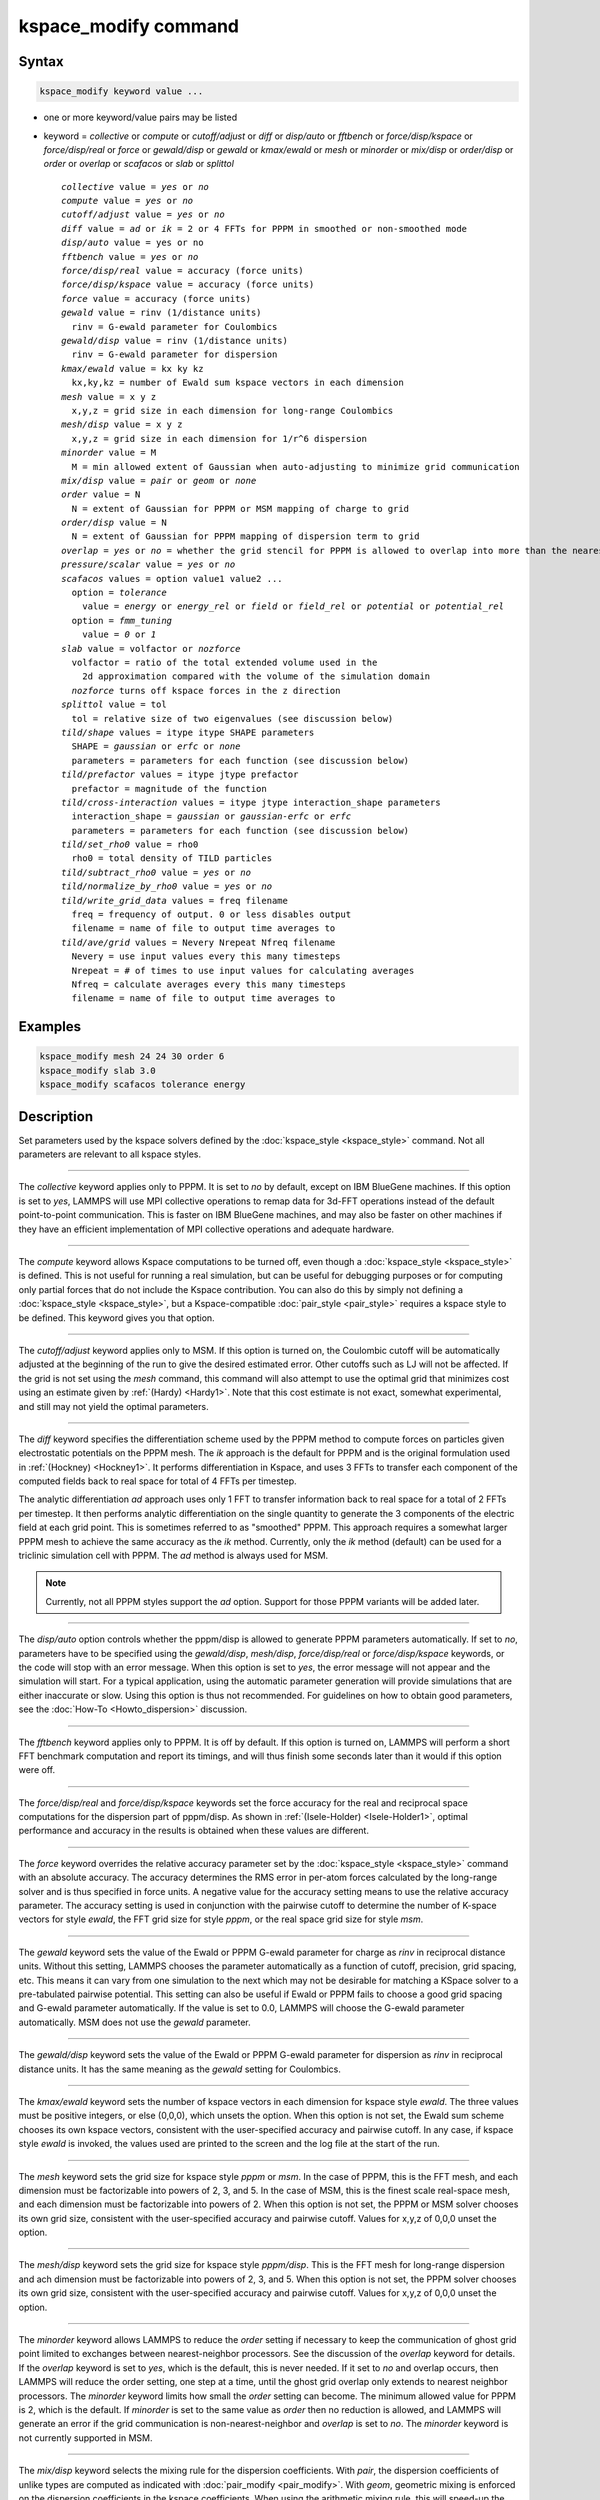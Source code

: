 .. index:: kspace_modify

kspace_modify command
=====================

Syntax
""""""

.. code-block:: LAMMPS

   kspace_modify keyword value ...

* one or more keyword/value pairs may be listed
* keyword = *collective* or *compute* or *cutoff/adjust* or *diff* or *disp/auto* or *fftbench* or *force/disp/kspace* or *force/disp/real* or *force* or *gewald/disp* or *gewald* or *kmax/ewald* or *mesh* or *minorder* or *mix/disp* or *order/disp* or *order* or *overlap* or *scafacos* or *slab* or *splittol*

  .. parsed-literal::

       *collective* value = *yes* or *no*
       *compute* value = *yes* or *no*
       *cutoff/adjust* value = *yes* or *no*
       *diff* value = *ad* or *ik* = 2 or 4 FFTs for PPPM in smoothed or non-smoothed mode
       *disp/auto* value = yes or no
       *fftbench* value = *yes* or *no*
       *force/disp/real* value = accuracy (force units)
       *force/disp/kspace* value = accuracy (force units)
       *force* value = accuracy (force units)
       *gewald* value = rinv (1/distance units)
         rinv = G-ewald parameter for Coulombics
       *gewald/disp* value = rinv (1/distance units)
         rinv = G-ewald parameter for dispersion
       *kmax/ewald* value = kx ky kz
         kx,ky,kz = number of Ewald sum kspace vectors in each dimension
       *mesh* value = x y z
         x,y,z = grid size in each dimension for long-range Coulombics
       *mesh/disp* value = x y z
         x,y,z = grid size in each dimension for 1/r\^6 dispersion
       *minorder* value = M
         M = min allowed extent of Gaussian when auto-adjusting to minimize grid communication
       *mix/disp* value = *pair* or *geom* or *none*
       *order* value = N
         N = extent of Gaussian for PPPM or MSM mapping of charge to grid
       *order/disp* value = N
         N = extent of Gaussian for PPPM mapping of dispersion term to grid
       *overlap* = *yes* or *no* = whether the grid stencil for PPPM is allowed to overlap into more than the nearest-neighbor processor
       *pressure/scalar* value = *yes* or *no*
       *scafacos* values = option value1 value2 ...
         option = *tolerance*
           value = *energy* or *energy_rel* or *field* or *field_rel* or *potential* or *potential_rel*
         option = *fmm_tuning*
           value = *0* or *1*
       *slab* value = volfactor or *nozforce*
         volfactor = ratio of the total extended volume used in the
           2d approximation compared with the volume of the simulation domain
         *nozforce* turns off kspace forces in the z direction
       *splittol* value = tol
         tol = relative size of two eigenvalues (see discussion below)
       *tild/shape* values = itype itype SHAPE parameters
         SHAPE = *gaussian* or *erfc* or *none*
         parameters = parameters for each function (see discussion below)
       *tild/prefactor* values = itype jtype prefactor
         prefactor = magnitude of the function 
       *tild/cross-interaction* values = itype jtype interaction_shape parameters
         interaction_shape = *gaussian* or *gaussian-erfc* or *erfc*
         parameters = parameters for each function (see discussion below)
       *tild/set_rho0* value = rho0
         rho0 = total density of TILD particles
       *tild/subtract_rho0* value = *yes* or *no*
       *tild/normalize_by_rho0* value = *yes* or *no*
       *tild/write_grid_data* values = freq filename
         freq = frequency of output. 0 or less disables output
         filename = name of file to output time averages to
       *tild/ave/grid* values = Nevery Nrepeat Nfreq filename 
         Nevery = use input values every this many timesteps
         Nrepeat = # of times to use input values for calculating averages
         Nfreq = calculate averages every this many timesteps
         filename = name of file to output time averages to

       

Examples
""""""""

.. code-block:: LAMMPS

   kspace_modify mesh 24 24 30 order 6
   kspace_modify slab 3.0
   kspace_modify scafacos tolerance energy

Description
"""""""""""

Set parameters used by the kspace solvers defined by the
:doc:`kspace_style <kspace_style>` command.  Not all parameters are
relevant to all kspace styles.

----------

The *collective* keyword applies only to PPPM.  It is set to *no* by
default, except on IBM BlueGene machines.  If this option is set to
*yes*, LAMMPS will use MPI collective operations to remap data for
3d-FFT operations instead of the default point-to-point communication.
This is faster on IBM BlueGene machines, and may also be faster on
other machines if they have an efficient implementation of MPI
collective operations and adequate hardware.

----------

The *compute* keyword allows Kspace computations to be turned off,
even though a :doc:`kspace_style <kspace_style>` is defined.  This is
not useful for running a real simulation, but can be useful for
debugging purposes or for computing only partial forces that do not
include the Kspace contribution.  You can also do this by simply not
defining a :doc:`kspace_style <kspace_style>`, but a Kspace-compatible
:doc:`pair_style <pair_style>` requires a kspace style to be defined.
This keyword gives you that option.

----------

The *cutoff/adjust* keyword applies only to MSM. If this option is
turned on, the Coulombic cutoff will be automatically adjusted at the
beginning of the run to give the desired estimated error. Other
cutoffs such as LJ will not be affected. If the grid is not set using
the *mesh* command, this command will also attempt to use the optimal
grid that minimizes cost using an estimate given by
:ref:`(Hardy) <Hardy1>`. Note that this cost estimate is not exact, somewhat
experimental, and still may not yield the optimal parameters.

----------

The *diff* keyword specifies the differentiation scheme used by the
PPPM method to compute forces on particles given electrostatic
potentials on the PPPM mesh.  The *ik* approach is the default for
PPPM and is the original formulation used in :ref:`(Hockney) <Hockney1>`.  It
performs differentiation in Kspace, and uses 3 FFTs to transfer each
component of the computed fields back to real space for total of 4
FFTs per timestep.

The analytic differentiation *ad* approach uses only 1 FFT to transfer
information back to real space for a total of 2 FFTs per timestep.  It
then performs analytic differentiation on the single quantity to
generate the 3 components of the electric field at each grid point.
This is sometimes referred to as "smoothed" PPPM.  This approach
requires a somewhat larger PPPM mesh to achieve the same accuracy as
the *ik* method. Currently, only the *ik* method (default) can be
used for a triclinic simulation cell with PPPM. The *ad* method is
always used for MSM.

.. note::

   Currently, not all PPPM styles support the *ad* option.  Support
   for those PPPM variants will be added later.

----------

The *disp/auto* option controls whether the pppm/disp is allowed to
generate PPPM parameters automatically. If set to *no*, parameters have
to be specified using the *gewald/disp*, *mesh/disp*,
*force/disp/real* or *force/disp/kspace* keywords, or
the code will stop with an error message. When this option is set to
*yes*, the error message will not appear and the simulation will start.
For a typical application, using the automatic parameter generation
will provide simulations that are either inaccurate or slow. Using this
option is thus not recommended. For guidelines on how to obtain good
parameters, see the :doc:`How-To <Howto_dispersion>` discussion.

----------

The *fftbench* keyword applies only to PPPM. It is off by default. If
this option is turned on, LAMMPS will perform a short FFT benchmark
computation and report its timings, and will thus finish some seconds
later than it would if this option were off.

----------

The *force/disp/real* and *force/disp/kspace* keywords set the force
accuracy for the real and reciprocal space computations for the dispersion
part of pppm/disp. As shown in :ref:`(Isele-Holder) <Isele-Holder1>`,
optimal performance and accuracy in the results is obtained when these
values are different.

----------

The *force* keyword overrides the relative accuracy parameter set by
the :doc:`kspace_style <kspace_style>` command with an absolute
accuracy.  The accuracy determines the RMS error in per-atom forces
calculated by the long-range solver and is thus specified in force
units.  A negative value for the accuracy setting means to use the
relative accuracy parameter.  The accuracy setting is used in
conjunction with the pairwise cutoff to determine the number of
K-space vectors for style *ewald*, the FFT grid size for style
*pppm*, or the real space grid size for style *msm*\ .

----------

The *gewald* keyword sets the value of the Ewald or PPPM G-ewald
parameter for charge as *rinv* in reciprocal distance units.  Without
this setting, LAMMPS chooses the parameter automatically as a function
of cutoff, precision, grid spacing, etc.  This means it can vary from
one simulation to the next which may not be desirable for matching a
KSpace solver to a pre-tabulated pairwise potential.  This setting can
also be useful if Ewald or PPPM fails to choose a good grid spacing
and G-ewald parameter automatically.  If the value is set to 0.0,
LAMMPS will choose the G-ewald parameter automatically.  MSM does not
use the *gewald* parameter.

----------

The *gewald/disp* keyword sets the value of the Ewald or PPPM G-ewald
parameter for dispersion as *rinv* in reciprocal distance units.  It
has the same meaning as the *gewald* setting for Coulombics.

----------

The *kmax/ewald* keyword sets the number of kspace vectors in each
dimension for kspace style *ewald*\ .  The three values must be positive
integers, or else (0,0,0), which unsets the option.  When this option
is not set, the Ewald sum scheme chooses its own kspace vectors,
consistent with the user-specified accuracy and pairwise cutoff. In
any case, if kspace style *ewald* is invoked, the values used are
printed to the screen and the log file at the start of the run.

----------

The *mesh* keyword sets the grid size for kspace style *pppm* or
*msm*\ .  In the case of PPPM, this is the FFT mesh, and each dimension
must be factorizable into powers of 2, 3, and 5.  In the case of MSM,
this is the finest scale real-space mesh, and each dimension must be
factorizable into powers of 2.  When this option is not set, the PPPM
or MSM solver chooses its own grid size, consistent with the
user-specified accuracy and pairwise cutoff.  Values for x,y,z of
0,0,0 unset the option.

----------

The *mesh/disp* keyword sets the grid size for kspace style
*pppm/disp*\ .  This is the FFT mesh for long-range dispersion and ach
dimension must be factorizable into powers of 2, 3, and 5.  When this
option is not set, the PPPM solver chooses its own grid size,
consistent with the user-specified accuracy and pairwise cutoff.
Values for x,y,z of 0,0,0 unset the option.

----------

The *minorder* keyword allows LAMMPS to reduce the *order* setting if
necessary to keep the communication of ghost grid point limited to
exchanges between nearest-neighbor processors.  See the discussion of
the *overlap* keyword for details.  If the *overlap* keyword is set to
*yes*, which is the default, this is never needed.  If it set to *no*
and overlap occurs, then LAMMPS will reduce the order setting, one
step at a time, until the ghost grid overlap only extends to nearest
neighbor processors.  The *minorder* keyword limits how small the
*order* setting can become.  The minimum allowed value for PPPM is 2,
which is the default.  If *minorder* is set to the same value as
*order* then no reduction is allowed, and LAMMPS will generate an
error if the grid communication is non-nearest-neighbor and *overlap*
is set to *no*\ . The *minorder* keyword is not currently supported in
MSM.

----------

The *mix/disp* keyword selects the mixing rule for the dispersion
coefficients.  With *pair*, the dispersion coefficients of unlike
types are computed as indicated with :doc:`pair_modify <pair_modify>`.
With *geom*, geometric mixing is enforced on the dispersion
coefficients in the kspace coefficients. When using the arithmetic
mixing rule, this will speed-up the simulations but introduces some
error in the force computations, as shown in :ref:`(Wennberg) <Wennberg>`.
With *none*, it is assumed that no mixing rule is
applicable. Splitting of the dispersion coefficients will be performed
as described in :ref:`(Isele-Holder) <Isele-Holder1>`.

This splitting can be influenced with the *splittol* keywords.  Only
the eigenvalues that are larger than tol compared to the largest
eigenvalues are included. Using this keywords the original matrix of
dispersion coefficients is approximated. This leads to faster
computations, but the accuracy in the reciprocal space computations of
the dispersion part is decreased.

----------

The *order* keyword determines how many grid spacings an atom's charge
extends when it is mapped to the grid in kspace style *pppm* or *msm*\ .
The default for this parameter is 5 for PPPM and 8 for MSM, which
means each charge spans 5 or 8 grid cells in each dimension,
respectively.  For the LAMMPS implementation of MSM, the order can
range from 4 to 10 and must be even. For PPPM, the minimum allowed
setting is 2 and the maximum allowed setting is 7.  The larger the
value of this parameter, the smaller that LAMMPS will set the grid
size, to achieve the requested accuracy.  Conversely, the smaller the
order value, the larger the grid size will be.  Note that there is an
inherent trade-off involved: a small grid will lower the cost of FFTs
or MSM direct sum, but a larger order parameter will increase the cost
of interpolating charge/fields to/from the grid.

The PPPM order parameter may be reset by LAMMPS when it sets up the
FFT grid if the implied grid stencil extends beyond the grid cells
owned by neighboring processors.  Typically this will only occur when
small problems are run on large numbers of processors.  A warning will
be generated indicating the order parameter is being reduced to allow
LAMMPS to run the problem. Automatic adjustment of the order parameter
is not supported in MSM.

----------

The *order/disp* keyword determines how many grid spacings an atom's
dispersion term extends when it is mapped to the grid in kspace style
*pppm/disp*\ .  It has the same meaning as the *order* setting for
Coulombics.

----------

The *overlap* keyword can be used in conjunction with the *minorder*
keyword with the PPPM styles to adjust the amount of communication
that occurs when values on the FFT grid are exchanged between
processors.  This communication is distinct from the communication
inherent in the parallel FFTs themselves, and is required because
processors interpolate charge and field values using grid point values
owned by neighboring processors (i.e. ghost point communication).  If
the *overlap* keyword is set to *yes* then this communication is
allowed to extend beyond nearest-neighbor processors, e.g. when using
lots of processors on a small problem.  If it is set to *no* then the
communication will be limited to nearest-neighbor processors and the
*order* setting will be reduced if necessary, as explained by the
*minorder* keyword discussion. The *overlap* keyword is always set to
*yes* in MSM.

----------

The *pressure/scalar* keyword applies only to MSM. If this option is
turned on, only the scalar pressure (i.e. (Pxx + Pyy + Pzz)/3.0) will
be computed, which can be used, for example, to run an isotropic barostat.
Computing the full pressure tensor with MSM is expensive, and this option
provides a faster alternative. The scalar pressure is computed using a
relationship between the Coulombic energy and pressure :ref:`(Hummer) <Hummer>`
instead of using the virial equation. This option cannot be used to access
individual components of the pressure tensor, to compute per-atom virial,
or with suffix kspace/pair styles of MSM, like OMP or GPU.

----------

The *scafacos* keyword is used for settings that are passed to the
ScaFaCoS library when using :doc:`kspace_style scafacos <kspace_style>`.

The *tolerance* option affects how the *accuracy* specified with the
:doc:`kspace_style <kspace_style>` command is interpreted by ScaFaCoS.
The following values may be used:

* energy = absolute accuracy in total Coulombic energy
* energy_rel = relative accuracy in total Coulombic energy
* potential = absolute accuracy in total Coulombic potential
* potential_rel = relative accuracy in total Coulombic potential
* field = absolute accuracy in electric field
* field_rel = relative accuracy in electric field

The values with suffix _rel indicate the tolerance is a relative
tolerance; the other values impose an absolute tolerance on the given
quantity. Absolute tolerance in this case means, that for a given
quantity q and a given absolute tolerance of t_a the result should
be between q-t_a and q+t_a. For a relative tolerance t_r the relative
error should not be greater than t_r, i.e. abs(1 - (result/q)) < t_r.
As a consequence of this, the tolerance type should be checked, when
performing computations with a high absolute field / energy. E.g.
if the total energy in the system is 1000000.0 an absolute tolerance
of 1e-3 would mean that the result has to be between 999999.999 and
1000000.001, which would be equivalent to a relative tolerance of
1e-9.

The energy and energy_rel values, set a tolerance based on the total
Coulombic energy of the system.  The potential and potential_rel set a
tolerance based on the per-atom Coulombic energy.  The field and
field_rel tolerance types set a tolerance based on the electric field
values computed by ScaFaCoS.  Since per-atom forces are derived from
the per-atom electric field, this effectively sets a tolerance on the
forces, similar to other LAMMPS KSpace styles, as explained on the
:doc:`kspace_style <kspace_style>` doc page.

Note that not all ScaFaCoS solvers support all tolerance types.
These are the allowed values for each method:

* fmm = energy and energy_rel
* p2nfft = field (1d-,2d-,3d-periodic systems) or potential (0d-periodic)
* p3m = field
* ewald = field
* direct = has no tolerance tuning

If the tolerance type is not changed, the default values for the
tolerance type are the first values in the above list, e.g. energy
is the default tolerance type for the fmm solver.

The *fmm_tuning* option is only relevant when using the FMM method.
It activates (value=1) or deactivates (value=0) an internal tuning
mechanism for the FMM solver.  The tuning operation runs sequentially
and can be very time-consuming.  Usually it is not needed for systems
with a homogeneous charge distribution. The default for this option is
therefore *0*\ . The FMM internal tuning is performed once, when the
solver is set up.

----------

The *slab* keyword allows an Ewald or PPPM solver to be used for a
systems that are periodic in x,y but non-periodic in z - a
:doc:`boundary <boundary>` setting of "boundary p p f".  This is done by
treating the system as if it were periodic in z, but inserting empty
volume between atom slabs and removing dipole inter-slab interactions
so that slab-slab interactions are effectively turned off.  The
volfactor value sets the ratio of the extended dimension in z divided
by the actual dimension in z.  The recommended value is 3.0.  A larger
value is inefficient; a smaller value introduces unwanted slab-slab
interactions.  The use of fixed boundaries in z means that the user
must prevent particle migration beyond the initial z-bounds, typically
by providing a wall-style fix.  The methodology behind the *slab*
option is explained in the paper by :ref:`(Yeh) <Yeh>`.  The *slab* option
is also extended to non-neutral systems :ref:`(Ballenegger) <Ballenegger>`.

An alternative slab option can be invoked with the *nozforce* keyword
in lieu of the volfactor.  This turns off all kspace forces in the z
direction.  The *nozforce* option is not supported by MSM. For MSM,
any combination of periodic, non-periodic, or shrink-wrapped
boundaries can be set using :doc:`boundary <boundary>` (the slab
approximation in not needed).  The *slab* keyword is not currently
supported by Ewald or PPPM when using a triclinic simulation cell. The
slab correction has also been extended to point dipole interactions
:ref:`(Klapp) <Klapp>` in :doc:`kspace_style <kspace_style>` *ewald/disp*,
*ewald/dipole*, and *pppm/dipole*\ .

.. note::

   If you wish to apply an electric field in the Z-direction, in
   conjunction with the *slab* keyword, you should do it by adding
   explicit charged particles to the +/- Z surfaces.  If you do it via
   the :doc:`fix efield <fix_efield>` command, it will not give the correct
   dielectric constant due to the Yeh/Berkowitz :ref:`(Yeh) <Yeh>` correction
   not being compatible with how :doc:`fix efield <fix_efield>` works.

----------

The *tild/shape* keywords specifies the shape potential of a given molecule
type. This is used to automatically generate interaction potentials between
particles of different types. There are two currently supported types:
`gaussian` and `erfc`. A `none` type is supported particles that do not have a
corresponding shape function. For interactions between two Gaussian particles,
we analytically convolve the two shape potentials together; for all other
interactions, we do a numerical convolution to get the proper convolved
interactions. 

The current shpae function styles used in *tild/shape* are
.. math::

   U_{g} = & \frac{A}{\rho_0 (2\pi \sigma^2)^{3/2}} \exp(-r^2/2\sigma^2) \\
         = & \frac{A}{\rho_0} u_G (r) \\
   U_{erfc} = & - \frac{A}{\rho_0} \text{erfc} \left(\frac{\vert r \vert - R_p}{\xi}\right) \\ 
   U_{g-erfc} = & \frac{A}{\rho_0} u_G (r) * \text{erfc}
   \left(\frac{\vert r \vert - R_p}{\xi}\right)

where :math:`A` is the value set by `tild/prefactor`\, :math:`\rho_0` is the total density of the TILD particles, :math:`\sigma`\ is the gaussian width, :math:`R_p` is the erfc particle radius and :math:`xi` is the erfc width.

The first required keyword for the *tild/shape* option is the model. 
Currently supported options for shape function models
and their required arguments are:

1. *gaussian* : :math:`\sigma` (distance units)
2. *erfc* : :math:`R_p`, :math:`\xi` (both in distance units)

----------

The *tild/prefactor* keyword sets the prefactor in front of a given shape. For
typical polymer represented by Gaussian monomers, the prefactors represents the
Flory-Higgins prefactor :math:`\chi` \ . See the :math:`A` prefactors in the
*tild/shape* potentials.

----------

The *tild/set_rho0* keyword is used when particles with a `tild/shape` of `erfc`
exist within the simulation box and are used to ensure that the overall TILD
density of the box is the same as the user's input. Please note if the box
contains only `gaussian` shapes, this has no effect on the simulation. 

----------

The *tild/normalize_by_rho0* keyword will divide the interactions by the
calcualted TILD :math:`\rho_0`\, the total density of the TILD particles. Please note this division will divide the
prefactors specified in `tild/prefactor`\ .

----------

The *tild/cross-interaction* keyword is used to override any specified interaction
from `tild/shape`. At this time, we currently only support three non-zero
interaction styles (`gaussian`, `erfc`, `gaussian-erfc`), which model the
interactions between two gaussian potentials, two erfc potentials, or the
interaction between a gaussian particle and an erfc particle. There is also a
`none` style to force no-interactions between certain particle types and also a
`delete` command to remove any previously entered `tild/cross-interaction`\ .

The current interaction styles used in *tild/cross-interaction* are
.. math::

   U_{g} = & \frac{A}{\rho_0 (2\pi \sigma^2)^{3/2}} \exp(-r^2/2\sigma^2) \\
         = & \frac{A}{\rho_0} u_G (r) \\
   U_{erfc} = & - \frac{A}{\rho_0} \text{erfc} \left(\frac{\vert r \vert - R_p}{\xi}\right) \\ 
   U_{g-erfc} = & \frac{A}{\rho_0} u_G (r) * \text{erfc}
   \left(\frac{\vert r \vert - R_p}{\xi}\right)

where :math:`A` is the value set by `tild/prefactor`\ , :math:`\rho_0` is the total density of the TILD particles, :math:`\sigma` is the gaussian width, :math:`R_p` is the erfc particle radius and :math:`\xi` is the erfc width.

The first required keyword for the *tild/cross-interaction* option is the interaction model. 
Currently supported options for interaction models
and their required arguments are:

1. *gaussian* : :math:`\sigma` (distance units)
2. *gaussian-erfc* : :math:`\sigma`\ , :math:`R_p`, :math:`\xi` (all in distance units)
3. *erfc* : :math:`R_p`\ , :math:`\xi` (both in distance units)

----------

The *tild/write_grid_data* writes the instantaneous gridded density to *filename*. Every $freq$ timesteps, the density is overwritte. 

----------

The *tild/ave/grid* keywords determines how freuently the density grids are averaged and 
output. The *Nevery*, *Nrepeat*, and *Nfreq* arguments specify on what
timesteps the input values will be used in order to contribute to the average.
The final averaged quantities are generated on timesteps that are a multiple of
*Nfreq*. The average is over *Nrepeat* quantities, computed in the preceding
portion of the simulation every *Nevery* timesteps. *Nfreq* must be a multiple
of *Nevery* and *Nevery* must be non-zero even if *Nrepeat* is 1. Also, the
timesteps contributing to the average value cannot overlap, i.e. Nrepeat*Nevery
can not exceed Nfreq.

----------

The *force/disp/real* and *force/disp/kspace* keywords set the force
accuracy for the real and reciprocal space computations for the dispersion
part of pppm/disp. As shown in :ref:`(Isele-Holder) <Isele-Holder1>`,
optimal performance and accuracy in the results is obtained when these
values are different.

The *disp/auto* option controls whether the pppm/disp is allowed to
generate PPPM parameters automatically. If set to *no*, parameters
have to be specified using the *gewald/disp*, *mesh/disp*,
*force/disp/real* or *force/disp/kspace* keywords, or the code will
stop with an error message. When this option is set to *yes*, the
error message will not appear and the simulation will start.  For a
typical application, using the automatic parameter generation will
provide simulations that are either inaccurate or slow. Using this
option is thus not recommended.  For guidelines on how to obtain good
parameters, see the :doc:`Howto dispersion <Howto_dispersion>` doc page.

----------

Restrictions
""""""""""""

none

Related commands
""""""""""""""""

:doc:`kspace_style <kspace_style>`, :doc:`boundary <boundary>`

Default
"""""""

The option defaults are mesh = mesh/disp = 0 0 0, order = order/disp =
5 (PPPM), order = 10 (MSM), minorder = 2, overlap = yes, force = -1.0,
gewald = gewald/disp = 0.0, slab = 1.0, compute = yes, cutoff/adjust =
yes (MSM), pressure/scalar = yes (MSM), fftbench = no (PPPM), diff =
ik (PPPM), mix/disp = pair, force/disp/real = -1.0, force/disp/kspace
= -1.0, split = 0, tol = 1.0e-6, tild/subtract_rho0 = yes, tild/normalize_by_rho0 = yes and disp/auto = no. For pppm/intel,
order = order/disp = 7.  For scafacos settings, the scafacos tolerance
option depends on the method chosen, as documented above.  The
scafacos fmm_tuning default = 0.

----------

.. _Hockney1:

**(Hockney)** Hockney and Eastwood, Computer Simulation Using Particles,
Adam Hilger, NY (1989).

.. _Yeh:

**(Yeh)** Yeh and Berkowitz, J Chem Phys, 111, 3155 (1999).

.. _Ballenegger:

**(Ballenegger)** Ballenegger, Arnold, Cerda, J Chem Phys, 131, 094107
(2009).

.. _Klapp:

**(Klapp)** Klapp, Schoen, J Chem Phys, 117, 8050 (2002).

.. _Hardy1:

**(Hardy)** David Hardy thesis: Multilevel Summation for the Fast
Evaluation of Forces for the Simulation of Biomolecules, University of
Illinois at Urbana-Champaign, (2006).

.. _Hummer:

**(Hummer)** Hummer, Gronbech-Jensen, Neumann, J Chem Phys, 109, 2791 (1998)

.. _Isele-Holder1:

**(Isele-Holder)** Isele-Holder, Mitchell, Hammond, Kohlmeyer, Ismail, J
Chem Theory Comput, 9, 5412 (2013).

.. _Wennberg:

**(Wennberg)** Wennberg, Murtola, Hess, Lindahl, J Chem Theory Comput,
9, 3527 (2013).

.. _Chao:

**(Chao)** Chao, H., Koski, J. & Riggleman, R. (2017)
"Solvent vapor annealing in block copolymer nanocomposite films: 
a dynamic mean field approach" Soft Matter, 13(1) 239-249.

.. _Fredrickson:

**(Fredrickson)** Fredrickson, G. H. and Orland, H.  (2017)
"Dynamics of polymers: A mean-field theory" The Journal of Chemical Physics 
140, 084902 (2014) https://doi.org/10.1063/1.4865911

.. _Grzetic:

**(Grzetic)** Grzetic, D. J., Wickman, R. A., and Shi, A.-C., "Statistical
dynamics of classical systems: A self-consistent field approach", The Journal of
Chemical Physics 140, 244907 (2014) https://doi.org/10.1063/1.4884825
